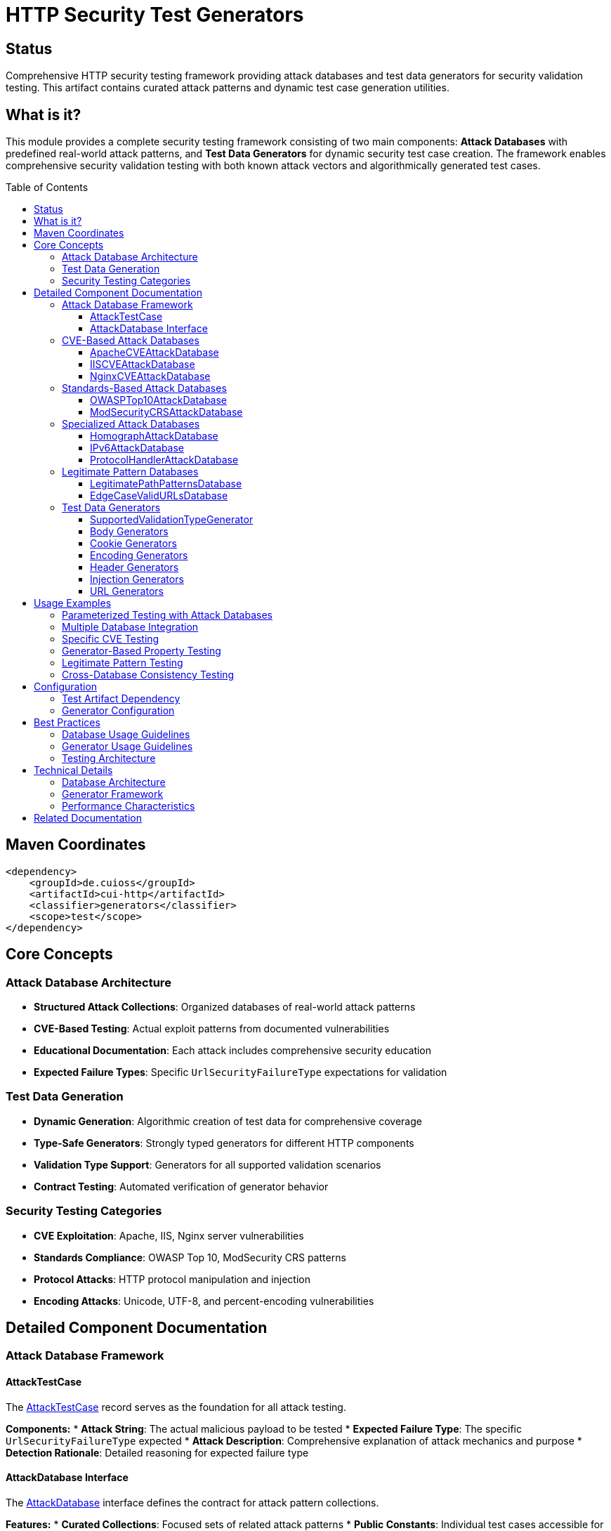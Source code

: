 = HTTP Security Test Generators
:toc: macro
:toclevels: 3
:toc-title: Table of Contents
:sectnumlevels: 1
:source-highlighter: highlight.js

[.discrete]
== Status

Comprehensive HTTP security testing framework providing attack databases and test data generators for security validation testing. This artifact contains curated attack patterns and dynamic test case generation utilities.

[.discrete]
== What is it?

This module provides a complete security testing framework consisting of two main components: **Attack Databases** with predefined real-world attack patterns, and **Test Data Generators** for dynamic security test case creation. The framework enables comprehensive security validation testing with both known attack vectors and algorithmically generated test cases.

toc::[]

== Maven Coordinates

[source, xml]
----
<dependency>
    <groupId>de.cuioss</groupId>
    <artifactId>cui-http</artifactId>
    <classifier>generators</classifier>
    <scope>test</scope>
</dependency>
----

== Core Concepts

=== Attack Database Architecture

* **Structured Attack Collections**: Organized databases of real-world attack patterns
* **CVE-Based Testing**: Actual exploit patterns from documented vulnerabilities
* **Educational Documentation**: Each attack includes comprehensive security education
* **Expected Failure Types**: Specific `UrlSecurityFailureType` expectations for validation

=== Test Data Generation

* **Dynamic Generation**: Algorithmic creation of test data for comprehensive coverage
* **Type-Safe Generators**: Strongly typed generators for different HTTP components
* **Validation Type Support**: Generators for all supported validation scenarios
* **Contract Testing**: Automated verification of generator behavior

=== Security Testing Categories

* **CVE Exploitation**: Apache, IIS, Nginx server vulnerabilities
* **Standards Compliance**: OWASP Top 10, ModSecurity CRS patterns
* **Protocol Attacks**: HTTP protocol manipulation and injection
* **Encoding Attacks**: Unicode, UTF-8, and percent-encoding vulnerabilities

== Detailed Component Documentation

=== Attack Database Framework

==== AttackTestCase

The link:../src/test/java/de/cuioss/http/security/database/AttackTestCase.java[AttackTestCase] record serves as the foundation for all attack testing.

**Components:**
* **Attack String**: The actual malicious payload to be tested
* **Expected Failure Type**: The specific `UrlSecurityFailureType` expected
* **Attack Description**: Comprehensive explanation of attack mechanics and purpose
* **Detection Rationale**: Detailed reasoning for expected failure type

==== AttackDatabase Interface

The link:../src/test/java/de/cuioss/http/security/database/AttackDatabase.java[AttackDatabase] interface defines the contract for attack pattern collections.

**Features:**
* **Curated Collections**: Focused sets of related attack patterns
* **Public Constants**: Individual test cases accessible for targeted testing
* **Complete Documentation**: CVE details and vulnerability context
* **Educational Value**: Security knowledge embedded in test cases

=== CVE-Based Attack Databases

==== ApacheCVEAttackDatabase

The link:../src/test/java/de/cuioss/http/security/database/ApacheCVEAttackDatabase.java[ApacheCVEAttackDatabase] contains Apache HTTP Server and Tomcat CVE exploits.

**Coverage:**
* Path traversal vulnerabilities (CVE-2021-41773, CVE-2021-42013)
* Directory listing attacks
* Configuration file access attempts
* Module-specific vulnerabilities

==== IISCVEAttackDatabase

The link:../src/test/java/de/cuioss/http/security/database/IISCVEAttackDatabase.java[IISCVEAttackDatabase] contains Microsoft IIS and Windows-specific vulnerabilities.

**Coverage:**
* Windows path traversal patterns
* IIS-specific directory attacks
* ASP.NET vulnerability patterns
* Windows file system bypasses

==== NginxCVEAttackDatabase

The link:../src/test/java/de/cuioss/http/security/database/NginxCVEAttackDatabase.java[NginxCVEAttackDatabase] contains Nginx server CVE attack patterns.

**Coverage:**
* Nginx configuration vulnerabilities
* Alias traversal attacks
* Location directive bypasses
* Module-specific exploits

=== Standards-Based Attack Databases

==== OWASPTop10AttackDatabase

The link:../src/test/java/de/cuioss/http/security/database/OWASPTop10AttackDatabase.java[OWASPTop10AttackDatabase] contains OWASP Top 10 2021 attack vectors.

**Coverage:**
* A01: Broken Access Control
* A03: Injection vulnerabilities
* A06: Vulnerable and Outdated Components
* A10: Server-Side Request Forgery (SSRF)

==== ModSecurityCRSAttackDatabase

The link:../src/test/java/de/cuioss/http/security/database/ModSecurityCRSAttackDatabase.java[ModSecurityCRSAttackDatabase] contains ModSecurity Core Rule Set attack patterns.

**Coverage:**
* SQL injection patterns
* XSS attack vectors
* Command injection attempts
* Protocol attack patterns

=== Specialized Attack Databases

==== HomographAttackDatabase

The link:../src/test/java/de/cuioss/http/security/database/HomographAttackDatabase.java[HomographAttackDatabase] contains Unicode homograph attack patterns.

**Coverage:**
* Internationalized domain names (IDN) attacks
* Unicode character confusion
* Punycode manipulation
* Visual similarity exploits

==== IPv6AttackDatabase

The link:../src/test/java/de/cuioss/http/security/database/IPv6AttackDatabase.java[IPv6AttackDatabase] contains IPv6-specific security attack patterns.

**Coverage:**
* IPv6 address manipulation
* Dual-stack vulnerabilities
* IPv6 header injection
* Zone ID exploits

==== ProtocolHandlerAttackDatabase

The link:../src/test/java/de/cuioss/http/security/database/ProtocolHandlerAttackDatabase.java[ProtocolHandlerAttackDatabase] contains protocol manipulation attacks.

**Coverage:**
* Protocol injection (`javascript:`, `data:`, `vbscript:`)
* URL scheme bypasses
* Handler confusion attacks
* Protocol upgrade attacks

=== Legitimate Pattern Databases

==== LegitimatePathPatternsDatabase

The link:../src/test/java/de/cuioss/http/security/database/LegitimatePathPatternsDatabase.java[LegitimatePathPatternsDatabase] contains valid path patterns that should pass validation.

==== EdgeCaseValidURLsDatabase

The link:../src/test/java/de/cuioss/http/security/database/EdgeCaseValidURLsDatabase.java[EdgeCaseValidURLsDatabase] contains edge case URLs that are legitimate but might trigger false positives.

=== Test Data Generators

==== SupportedValidationTypeGenerator

The link:../src/test/java/de/cuioss/http/security/generators/SupportedValidationTypeGenerator.java[SupportedValidationTypeGenerator] generates validation types supported by the pipeline factory.

**Generated Types:**
* `URL_PATH` - URL path validation
* `PARAMETER_VALUE` - Parameter value validation
* `HEADER_NAME` - HTTP header name validation
* `HEADER_VALUE` - HTTP header value validation
* `BODY` - HTTP body validation

==== Body Generators

Located in `generators/body/` package:
* **HTTPBodyGenerator**: Generates HTTP request bodies
* **ContentTypeGenerator**: Generates valid content type headers
* **JSONBodyGenerator**: Generates JSON payloads

==== Cookie Generators

Located in `generators/cookie/` package:
* **CookieGenerator**: Generates HTTP cookie structures
* **CookieAttributeGenerator**: Generates cookie attributes
* **CookieValueGenerator**: Generates cookie values

==== Encoding Generators

Located in `generators/encoding/` package:
* **EncodingPatternGenerator**: Generates encoding attack patterns
* **UTF8Generator**: Generates UTF-8 encoding variations
* **PercentEncodingGenerator**: Generates URL encoding patterns

==== Header Generators

Located in `generators/header/` package:
* **HTTPHeaderGenerator**: Generates HTTP header pairs
* **HeaderNameGenerator**: Generates valid header names
* **HeaderValueGenerator**: Generates header values

==== Injection Generators

Located in `generators/injection/` package:
* **InjectionPatternGenerator**: Generates injection attack patterns
* **SQLInjectionGenerator**: Generates SQL injection attempts
* **XSSPayloadGenerator**: Generates XSS attack payloads

==== URL Generators

Located in `generators/url/` package:
* **URLPathGenerator**: Generates URL path components
* **QueryParameterGenerator**: Generates query parameters
* **ProtocolGenerator**: Generates URL protocols

== Usage Examples

=== Parameterized Testing with Attack Databases

[source,java]
----
import de.cuioss.http.security.database.ApacheCVEAttackDatabase;
import de.cuioss.http.security.database.AttackTestCase;
import org.junit.jupiter.params.ParameterizedTest;
import org.junit.jupiter.params.provider.ArgumentsSource;

@ParameterizedTest
@ArgumentsSource(ApacheCVEAttackDatabase.ArgumentsProvider.class)
void shouldRejectApacheCVEAttacksWithCorrectFailureTypes(AttackTestCase testCase) {
    // Arrange
    URLPathValidationPipeline pipeline = URLPathValidationPipeline.builder()
        .enablePathTraversalDetection()
        .enableEncodingValidation()
        .build();

    // Act & Assert
    var exception = assertThrows(UrlSecurityException.class,
        () -> pipeline.validate(testCase.attackString()));

    assertEquals(testCase.expectedFailureType(), exception.getFailureType(),
        String.format("Expected %s for attack: %s\nRationale: %s",
            testCase.expectedFailureType(),
            testCase.attackString(),
            testCase.detectionRationale()));
}
----

=== Multiple Database Integration

[source,java]
----
import de.cuioss.http.security.database.*;
import java.util.stream.Stream;

class ComprehensiveSecurityTest {

    @ParameterizedTest
    @MethodSource("getAllSecurityTestCases")
    void shouldDetectAllKnownAttackPatterns(AttackTestCase testCase) {
        URLPathValidationPipeline pipeline = URLPathValidationPipeline.builder()
            .enableAllSecurityChecks()
            .build();

        var exception = assertThrows(UrlSecurityException.class,
            () -> pipeline.validate(testCase.attackString()));

        assertEquals(testCase.expectedFailureType(), exception.getFailureType());
    }

    static Stream<AttackTestCase> getAllSecurityTestCases() {
        return Stream.of(
                new ApacheCVEAttackDatabase(),
                new IISCVEAttackDatabase(),
                new OWASPTop10AttackDatabase(),
                new ModSecurityCRSAttackDatabase()
            )
            .flatMap(db -> StreamSupport.stream(
                db.getAttackTestCases().spliterator(), false));
    }
}
----

=== Specific CVE Testing

[source,java]
----
import static de.cuioss.http.security.database.ApacheCVEAttackDatabase.*;

@Test
void shouldDetectCVE202141773PathTraversal() {
    // Arrange
    AttackTestCase testCase = CVE_2021_41773_PATH_TRAVERSAL_PASSWD;
    URLPathValidationPipeline pipeline = URLPathValidationPipeline.builder()
        .enablePathTraversalDetection()
        .build();

    // Act
    var exception = assertThrows(UrlSecurityException.class,
        () -> pipeline.validate(testCase.attackString()));

    // Assert
    assertEquals(UrlSecurityFailureType.PATH_TRAVERSAL_DETECTED,
        exception.getFailureType());
    assertThat(exception.getMessage())
        .contains("CVE-2021-41773")
        .contains("path traversal");
}
----

=== Generator-Based Property Testing

[source,java]
----
import de.cuioss.http.security.generators.SupportedValidationTypeGenerator;
import de.cuioss.test.generator.junit.EnableGeneratorController;

@EnableGeneratorController
class PropertyBasedSecurityTest {

    @Generator
    private SupportedValidationTypeGenerator validationTypeGenerator;

    @RepeatedTest(100)
    void shouldCreateValidatorsForAllSupportedTypes() {
        // Arrange
        ValidationType validationType = validationTypeGenerator.next();

        // Act
        HttpSecurityValidator validator = PipelineFactory
            .createValidator(validationType);

        // Assert
        assertThat(validator).isNotNull();
        // Additional validation logic
    }
}
----

=== Legitimate Pattern Testing

[source,java]
----
import de.cuioss.http.security.database.LegitimatePathPatternsDatabase;

@ParameterizedTest
@ArgumentsSource(LegitimatePathPatternsDatabase.ArgumentsProvider.class)
void shouldAcceptLegitimatePathPatterns(LegitimateTestCase testCase) {
    URLPathValidationPipeline pipeline = URLPathValidationPipeline.builder()
        .enableAllSecurityChecks()
        .build();

    // Should not throw exception for legitimate patterns
    assertDoesNotThrow(() -> {
        String validated = pipeline.validate(testCase.inputPattern());
        assertThat(validated).isEqualTo(testCase.expectedOutput());
    });
}
----

=== Cross-Database Consistency Testing

[source,java]
----
@Test
void shouldHaveConsistentFailureTypesAcrossDatabases() {
    List<AttackDatabase> databases = List.of(
        new ApacheCVEAttackDatabase(),
        new IISCVEAttackDatabase(),
        new OWASPTop10AttackDatabase()
    );

    for (AttackDatabase database : databases) {
        for (AttackTestCase testCase : database.getAttackTestCases()) {
            // Verify each test case has valid failure type and description
            assertThat(testCase.expectedFailureType()).isNotNull();
            assertThat(testCase.attackDescription()).isNotBlank();
            assertThat(testCase.detectionRationale()).isNotBlank();
            assertThat(testCase.attackString()).isNotBlank();
        }
    }
}
----

== Configuration

=== Test Artifact Dependency

[source, xml]
----
<dependency>
    <groupId>de.cuioss</groupId>
    <artifactId>cui-http</artifactId>
    <classifier>generators</classifier>
    <scope>test</scope>
</dependency>
----

=== Generator Configuration

[source,java]
----
import de.cuioss.test.generator.junit.EnableGeneratorController;

@EnableGeneratorController
@TestMethodOrder(OrderAnnotation.class)
class SecurityGeneratorTest {

    @Generator
    private SupportedValidationTypeGenerator validationTypes;

    @Generator(max = 50) // Limit generation count
    private URLPathGenerator pathGenerator;

    // Test methods using generators
}
----

== Best Practices

=== Database Usage Guidelines

* **Use specific CVE constants**: Access individual attack patterns for targeted testing
* **Combine multiple databases**: Test against comprehensive attack coverage
* **Verify failure types**: Always check expected vs actual failure types
* **Include educational context**: Use attack descriptions for security awareness

=== Generator Usage Guidelines

* **Property-based testing**: Use generators for comprehensive input coverage
* **Boundary testing**: Generate edge cases and boundary conditions
* **Performance testing**: Generate large datasets for performance validation
* **Regression testing**: Generate consistent test cases for regression detection

=== Testing Architecture

* **Separation of concerns**: Use databases for known attacks, generators for dynamic testing
* **Comprehensive coverage**: Combine CVE testing with property-based testing
* **Documentation value**: Include attack descriptions in test failure messages
* **Maintainability**: Use ArgumentsProvider for clean parameterized tests

== Technical Details

=== Database Architecture

* **Immutable Design**: All test cases are immutable records
* **Thread Safety**: Safe for parallel test execution
* **Memory Efficient**: Lazy initialization and caching
* **Educational Integration**: Comprehensive documentation embedded

=== Generator Framework

* **Type Safety**: Strongly typed generators for all components
* **Algorithmic Generation**: Dynamic test case creation
* **Contract Compliance**: Automated generator contract verification
* **Integration Testing**: Cross-generator compatibility testing

=== Performance Characteristics

* **Fast Database Access**: O(1) access to individual test cases
* **Efficient Generation**: Optimized algorithms for test data creation
* **Memory Management**: Controlled memory usage during test execution
* **Parallel Execution**: Safe for concurrent test runs

== Related Documentation

* link:../doc/http-security/README.adoc[HTTP Security Validation Overview]
* link:../doc/http-security/specification/testing.adoc[Security Testing Framework Specification]
* link:../doc/http-security/analysis/cve-analysis.adoc[CVE Analysis and Breach Studies]
* link:../doc/http-security/analysis/owasp-best-practices.adoc[OWASP Security Best Practices]
* link:../doc/security-readme.adoc[HTTP Security Validation Framework]
* link:https://github.com/cuioss/cui-test-generator[CUI Test Generator Framework]
* link:https://owasp.org/www-project-modsecurity-core-rule-set/[ModSecurity Core Rule Set]